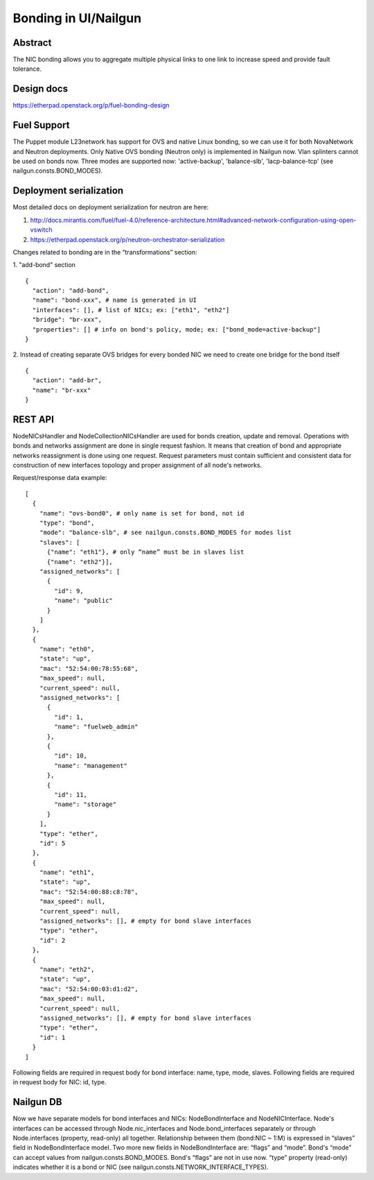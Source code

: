 Bonding in UI/Nailgun
=====================

Abstract
--------

The NIC bonding allows you to aggregate multiple physical links to one link
to increase speed and provide fault tolerance.

Design docs
-----------

https://etherpad.openstack.org/p/fuel-bonding-design

Fuel Support
------------

The Puppet module L23network has support for OVS and native Linux bonding,
so we can use it for both NovaNetwork and Neutron deployments. Only Native
OVS bonding (Neutron only) is implemented in Nailgun now. Vlan splinters cannot
be used on bonds now. Three modes are supported now: 'active-backup',
'balance-slb', 'lacp-balance-tcp' (see nailgun.consts.BOND_MODES).

Deployment serialization
------------------------

Most detailed docs on deployment serialization for neutron are here:

1. http://docs.mirantis.com/fuel/fuel-4.0/reference-architecture.html#advanced-network-configuration-using-open-vswitch
2. https://etherpad.openstack.org/p/neutron-orchestrator-serialization

Changes related to bonding are in the “transformations” section:

1. "add-bond" section
::

  {
    "action": "add-bond",
    "name": "bond-xxx", # name is generated in UI
    "interfaces": [], # list of NICs; ex: ["eth1", "eth2"]
    "bridge": "br-xxx",
    "properties": [] # info on bond's policy, mode; ex: ["bond_mode=active-backup"]
  }

2. Instead of creating separate OVS bridges for every bonded NIC we need to create one bridge for the bond itself
::

  {
    "action": "add-br",
    "name": "br-xxx"
  }

REST API
--------

NodeNICsHandler and NodeCollectionNICsHandler are used for bonds creation,
update and removal. Operations with bonds and networks assignment are done in
single request fashion. It means that creation of bond and appropriate networks
reassignment is done using one request. Request parameters must contain
sufficient and consistent data for construction of new interfaces topology and
proper assignment of all node's networks.

Request/response data example::

  [
    {
      "name": "ovs-bond0", # only name is set for bond, not id
      "type": "bond",
      "mode": "balance-slb", # see nailgun.consts.BOND_MODES for modes list
      "slaves": [
        {"name": "eth1"}, # only “name” must be in slaves list
        {"name": "eth2"}],
      "assigned_networks": [
        {
          "id": 9,
          "name": "public"
        }
      ]
    },
    {
      "name": "eth0",
      "state": "up",
      "mac": "52:54:00:78:55:68",
      "max_speed": null,
      "current_speed": null,
      "assigned_networks": [
        {
          "id": 1,
          "name": "fuelweb_admin"
        },
        {
          "id": 10,
          "name": "management"
        },
        {
          "id": 11,
          "name": "storage"
        }
      ],
      "type": "ether",
      "id": 5
    },
    {
      "name": "eth1",
      "state": "up",
      "mac": "52:54:00:88:c8:78",
      "max_speed": null,
      "current_speed": null,
      "assigned_networks": [], # empty for bond slave interfaces
      "type": "ether",
      "id": 2
    },
    {
      "name": "eth2",
      "state": "up",
      "mac": "52:54:00:03:d1:d2",
      "max_speed": null,
      "current_speed": null,
      "assigned_networks": [], # empty for bond slave interfaces
      "type": "ether",
      "id": 1
    }
  ]

Following fields are required in request body for bond interface:
name, type, mode, slaves.
Following fields are required in request body for NIC:
id, type.

Nailgun DB
----------

Now we have separate models for bond interfaces and NICs: NodeBondInterface and
NodeNICInterface. Node's interfaces can be accessed through Node.nic_interfaces
and Node.bond_interfaces separately or through Node.interfaces (property,
read-only) all together.
Relationship between them (bond:NIC ~ 1:M) is expressed in “slaves” field in
NodeBondInterface model.
Two more new fields in NodeBondInterface are: “flags” and “mode”.
Bond's “mode” can accept values from nailgun.consts.BOND_MODES.
Bond's “flags” are not in use now. “type” property (read-only) indicates whether
it is a bond or NIC (see nailgun.consts.NETWORK_INTERFACE_TYPES).
